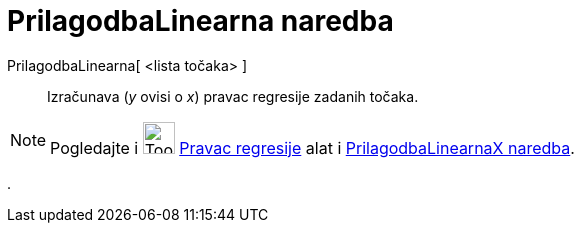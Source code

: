 = PrilagodbaLinearna naredba
:page-en: commands/FitLine
ifdef::env-github[:imagesdir: /hr/modules/ROOT/assets/images]

PrilagodbaLinearna[ <lista točaka> ]::
  Izračunava (_y_ ovisi o _x_) pravac regresije zadanih točaka.

[NOTE]
====

Pogledajte i image:Tool_Fit_Line.gif[Tool Fit Line.gif,width=32,height=32] xref:/tools/Pravac_regresije.adoc[Pravac
regresije] alat i xref:/commands/PrilagodbaLinearnaX.adoc[PrilagodbaLinearnaX naredba].

====

.
